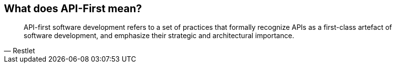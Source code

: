 == What does API-First mean?

[quote, Restlet]
____
API-first software development refers to a set of practices that formally recognize APIs as a first-class artefact of software development, and emphasize their strategic and architectural importance.
____